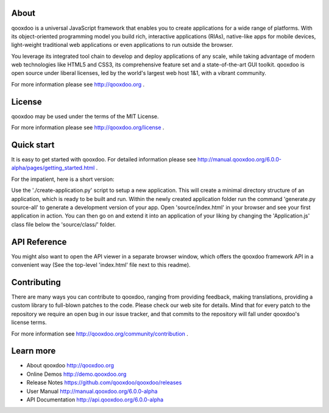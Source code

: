 .. image:: https://travis-ci.org/qooxdoo/qooxdoo.svg?branch=master                                                                            
     :target: https://travis-ci.org/qooxdoo/qooxdoo
.. image:: https://coveralls.io/repos/github/qooxdoo/qooxdoo/badge.svg?branch=master 
     :target: https://coveralls.io/github/qooxdoo/qooxdoo?branch=master
.. image:: https://badges.gitter.im/qooxdoo/qooxdoo.svg
     :alt: Join the chat at https://gitter.im/qooxdoo/qooxdoo
     :target: https://gitter.im/qooxdoo/qooxdoo?utm_source=badge&utm_medium=badge&utm_campaign=pr-badge&utm_content=badge

About
=====

qooxdoo is a universal JavaScript framework that enables you to create 
applications for a wide range of platforms. With its object-oriented 
programming model you build rich, interactive applications (RIAs), 
native-like apps for mobile devices, light-weight traditional web 
applications or even applications to run outside the browser.

You leverage its integrated tool chain to develop and deploy 
applications of any scale, while taking advantage of modern web 
technologies like HTML5 and CSS3, its comprehensive feature set and a 
state-of-the-art GUI toolkit. qooxdoo is open source under liberal 
licenses, led by the world's largest web host 1&1, with a vibrant 
community.

For more information please see http://qooxdoo.org .


License
=======

qooxdoo may be used under the terms of the MIT License.

For more information please see http://qooxdoo.org/license .


Quick start
===========

It is easy to get started with qooxdoo. For detailed information please
see http://manual.qooxdoo.org/6.0.0-alpha/pages/getting_started.html .

For the impatient, here is a short version:

Use the './create-application.py' script to setup a new application.
This will create a minimal directory structure of an application, which is ready to
be built and run. Within the newly created application folder run the command
'generate.py source-all' to generate a development version of your app.
Open 'source/index.html' in your browser and see your first application in action. You can
then go on and extend it into an application of your liking by changing the
'Application.js' class file below the 'source/class/' folder.


API Reference
==============

You might also want to open the API viewer in a separate browser window,
which offers the qooxdoo framework API in a convenient way (See the
top-level 'index.html' file next to this readme).


Contributing
=============

There are many ways you can contribute to qooxdoo, ranging from providing
feedback, making translations, providing a custom library to full-blown patches
to the code. Please check our web site for details. Mind that for every patch to
the repository we require an open bug in our issue tracker, and that commits to
the repository will fall under qooxdoo's license terms.

For more information see http://qooxdoo.org/community/contribution .


Learn more
===========

* About qooxdoo
  http://qooxdoo.org

* Online Demos
  http://demo.qooxdoo.org

* Release Notes
  https://github.com/qooxdoo/qooxdoo/releases

* User Manual
  http://manual.qooxdoo.org/6.0.0-alpha

* API Documentation
  http://api.qooxdoo.org/6.0.0-alpha
